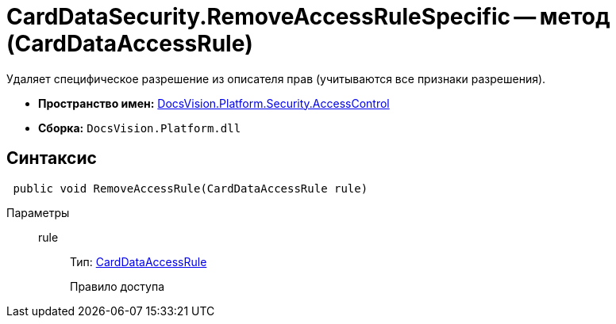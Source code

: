 = CardDataSecurity.RemoveAccessRuleSpecific -- метод (CardDataAccessRule)

Удаляет специфическое разрешение из описателя прав (учитываются все признаки разрешения).

* *Пространство имен:* xref:api/DocsVision/Platform/Security/AccessControl/AccessControl_NS.adoc[DocsVision.Platform.Security.AccessControl]
* *Сборка:* `DocsVision.Platform.dll`

== Синтаксис

[source,csharp]
----
 public void RemoveAccessRule(CardDataAccessRule rule)
----

Параметры::
rule:::
Тип: xref:api/DocsVision/Platform/Security/AccessControl/CardDataAccessRule_CL.adoc[CardDataAccessRule]
+
Правило доступа
